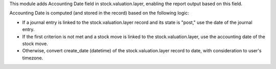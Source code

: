This module adds Accounting Date field in stock.valuation.layer, enabling the report
output based on this field.

Accounting Date is computed (and stored in the record) based on the following logic:

* If a journal entry is linked to the stock.valuation.layer record and its state is "post," use the date of the
  journal entry.
* If the first criterion is not met and a stock move is linked to the stock.valuation.layer, use the accounting date
  of the stock move.
* Otherwise, convert create_date (datetime) of the stock.valuation.layer record to date,
  with consideration to user's timezone.
